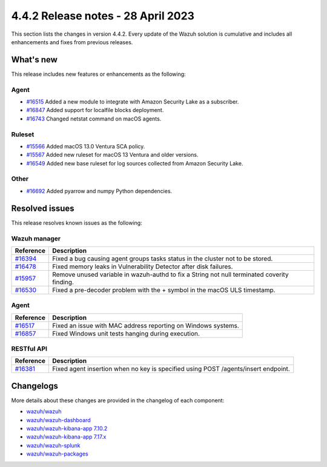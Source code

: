 .. Copyright (C) 2015, Wazuh, Inc.

.. meta::
  :description: Wazuh 4.4.2 has been released. Check out our release notes to discover the changes and additions of this release.

4.4.2 Release notes - 28 April 2023
===================================

This section lists the changes in version 4.4.2. Every update of the Wazuh solution is cumulative and includes all enhancements and fixes from previous releases.

What's new
----------

This release includes new features or enhancements as the following:

Agent
^^^^^
- `#16515 <https://github.com/wazuh/wazuh/pull/16515>`_ Added a new module to integrate with Amazon Security Lake as a subscriber.
- `#16847 <https://github.com/wazuh/wazuh/pull/16847>`_ Added support for localfile blocks deployment.
- `#16743 <https://github.com/wazuh/wazuh/pull/16743>`_ Changed netstat command on macOS agents.

Ruleset
^^^^^^^
- `#15566 <https://github.com/wazuh/wazuh/pull/15566>`_ Added macOS 13.0 Ventura SCA policy. 
- `#15567 <https://github.com/wazuh/wazuh/pull/15567>`_ Added new ruleset for macOS 13 Ventura and older versions.
- `#16549 <https://github.com/wazuh/wazuh/pull/16549>`_ Added new base ruleset for log sources collected from Amazon Security Lake.

Other
^^^^^
- `#16692 <https://github.com/wazuh/wazuh/pull/16692>`_ Added pyarrow and numpy Python dependencies.

Resolved issues
---------------

This release resolves known issues as the following: 

Wazuh manager
^^^^^^^^^^^^^

==============================================================    =============
Reference                                                         Description
==============================================================    =============
`#16394 <https://github.com/wazuh/wazuh/pull/16394>`_             Fixed a bug causing agent groups tasks status in the cluster not to be stored. 
`#16478 <https://github.com/wazuh/wazuh/pull/16478>`_             Fixed memory leaks in Vulnerability Detector after disk failures. 
`#15957 <https://github.com/wazuh/wazuh/pull/15957>`_             Remove unused variable in wazuh-authd to fix a String not null terminated coverity finding.
`#16530 <https://github.com/wazuh/wazuh/pull/16530>`_             Fixed a pre-decoder problem with the + symbol in the macOS ULS timestamp.
==============================================================    =============

Agent
^^^^^

==============================================================    =============
Reference                                                         Description
==============================================================    =============
`#16517 <https://github.com/wazuh/wazuh/pull/16517>`_             Fixed an issue with MAC address reporting on Windows systems.
`#16857 <https://github.com/wazuh/wazuh/pull/16857>`_             Fixed Windows unit tests hanging during execution.
==============================================================    =============

RESTful API
^^^^^^^^^^^

==============================================================    =============
Reference                                                         Description
==============================================================    =============
`#16381 <https://github.com/wazuh/wazuh/pull/16381>`_             Fixed agent insertion when no key is specified using POST /agents/insert endpoint.
==============================================================    =============

Changelogs
----------

More details about these changes are provided in the changelog of each component:

- `wazuh/wazuh <https://github.com/wazuh/wazuh/blob/v4.4.2/CHANGELOG.md>`_
- `wazuh/wazuh-dashboard <https://github.com/wazuh/wazuh-kibana-app/blob/v4.4.2-2.6.0/CHANGELOG.md>`_
- `wazuh/wazuh-kibana-app 7.10.2 <https://github.com/wazuh/wazuh-kibana-app/blob/v4.4.2-7.10.2/CHANGELOG.md>`_
- `wazuh/wazuh-kibana-app 7.17.x <https://github.com/wazuh/wazuh-kibana-app/blob/v4.4.2-7.17.9/CHANGELOG.md>`_
- `wazuh/wazuh-splunk <https://github.com/wazuh/wazuh-splunk/blob/v4.4.2-8.2/CHANGELOG.md>`_
- `wazuh/wazuh-packages <https://github.com/wazuh/wazuh-packages/releases/tag/v4.4.2>`_